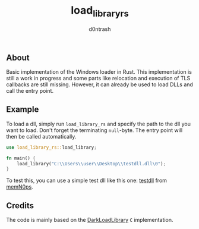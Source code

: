 #+TITLE: load_library_rs
#+AUTHOR: d0ntrash
** About
   Basic implementation of the Windows loader in Rust. This implementation is still a work in progress and some parts
   like relocation and execution of TLS callbacks are still missing. However, it can already be used to load DLLs and call the entry point.
** Example
   To load a dll, simply run ~load_library_rs~ and specify the path to the dll you want to load. Don't forget the terminating ~null~-byte.
   The entry point will then be called automatically.
   #+begin_src rust
     use load_library_rs::load_library;

     fn main() {
         load_library("C:\\Users\\user\\Desktop\\testdll.dll\0");
     }
   #+end_src

   To test this, you can use a simple test dll like this one: [[https://github.com/memN0ps/mmapper-rs/blob/main/testdll/src/lib.rs][testdll]] from [[https://github.com/memN0ps][memN0ps]].
** Credits
   The code is mainly based on the [[https://github.com/bats3c/DarkLoadLibrary][DarkLoadLibrary]] ~C~ implementation.
